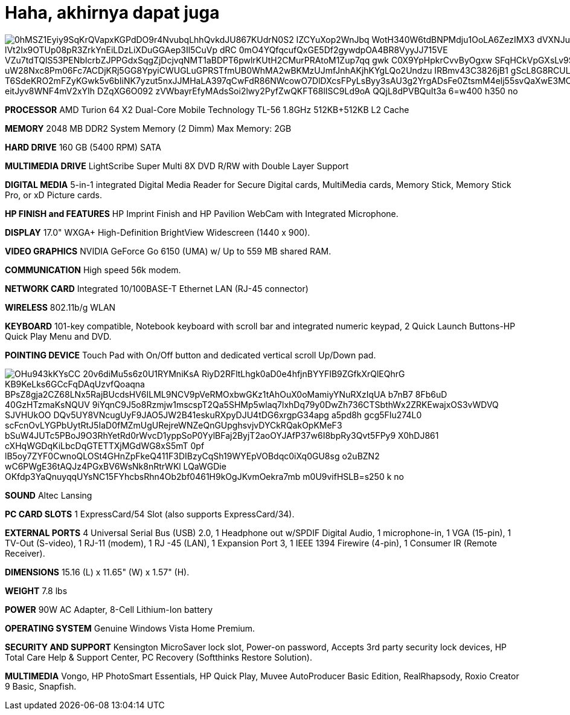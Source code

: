 =  Haha, akhirnya dapat juga
:stylesheet: /assets/style.css

image::https://lh3.googleusercontent.com/0hMSZ1Eyiy9SqKrQVapxKGPdDO9r4NvubqLhhQvkdJU867KUdrN0S2_IZCYuXop2WnJbq_WotH340W6tdBNPMdju1OoLA6ZezIMX3-dVXNJu2bqd-oY27kF6uXk0Hng8Zy89NIg-OUGzVvdr_BqsfD-lVt2Ix9OTUp08pR3ZrkYnEiLDzLiXDuGGAep3Il5CuVp_dRC_0mO4YQfqcufQxGE5Df2gywdpOA4BR8VyyJJ715VE_VZu7tdTQlS53PENbIcrbZJPPGdxSqgZjDcjvqNMT1aBDPT6pwlrKUtH2CMurPRAtoM1Zup7qq-gwk-C0X9YpHpkrCvvByOgxw_SFqHCkVpGXsLv9ShqFYZBsa1n2Ni_uW28Nxc8Pm06Fc7ACDjKRj5GG8YpyiCWUGLuGPRSTfmUB0WhMA2wBKMzUJmfJnhAKjhKYgLQo2Undzu_IRBmv43C3826jB1_gScL8G8RCULzh7qFP8FiOR48ft0cOGeAFCuilE4wG-T6SdeKRO2mFZyKGwk5v6bIiNK7yzut5nxJJMHaLA397qCwFdR86NWcowO7DlDXcsFPyLsByy3sAU3g2YrgADsFe0ZtsmM4elj55svQaXwE3MOPhFL7Fe5ygKJyqKzXDX7O2p0iC44W26emOBx0xHaRU1_eitJyv8WNF4mV2xYIh_DZqXG6O092_zVWbayrEfyMAdsSoi2lwy2PyfZwQKFT68lISC9Ld9oA_QQjL8dPVBQuIt3a___6=w400-h350-no[]

**PROCESSOR**
AMD Turion 64 X2 Dual-Core Mobile Technology TL-56 1.8GHz
512KB+512KB L2 Cache

**MEMORY**
2048 MB DDR2 System Memory (2 Dimm)
Max Memory: 2GB

**HARD DRIVE**
160 GB (5400 RPM) SATA

**MULTIMEDIA DRIVE**
LightScribe Super Multi 8X DVD R/RW with Double Layer Support

**DIGITAL MEDIA**
5-in-1 integrated Digital Media Reader for Secure Digital cards, MultiMedia cards, Memory Stick, Memory Stick Pro, or xD Picture cards.

**HP FINISH and FEATURES**
HP Imprint Finish and HP Pavilion WebCam with Integrated Microphone.

**DISPLAY**
17.0" WXGA+ High-Definition BrightView Widescreen (1440 x 900).

**VIDEO GRAPHICS**
NVIDIA GeForce Go 6150 (UMA) w/ Up to 559 MB shared RAM.

**COMMUNICATION**
High speed 56k modem.

**NETWORK CARD**
Integrated 10/100BASE-T Ethernet LAN (RJ-45 connector)

**WIRELESS**
802.11b/g WLAN

**KEYBOARD**
101-key compatible,
Notebook keyboard with scroll bar and integrated numeric keypad,
2 Quick Launch Buttons-HP Quick Play Menu and DVD.

**POINTING DEVICE**
Touch Pad with On/Off button and dedicated vertical scroll Up/Down pad.

image::https://lh3.googleusercontent.com/OHu943kKYsCC_20v6diMu5s6z0U1RYMniKsA_RiyD2RFltLhgk0aD0e4hfjnBYYFIB9ZGfkXrQlEQhrG_-KB9KeLks6GCcFqDAqUzvfQoaqna-BPsZ8gja2CZ68LNx5RajBUcdsHV6ILML9NCV9pVeRMOxbwGKz1tAhOuX0oMamiyYNuRXzIqUA_b7nB7-8Fb6uD-40GzHTzmaKsNQUV-9iYqnC9J5o8Rzmjw1mscspT2Qa5SHMp5wlaq7lxhDq79y0DwZh736CTSbthWx2ZRKEwajxOS3vWDVQ-SJVHUkOO-DQv5UY8VNcugUyF9JAO5JW2B41eskuRXpyDJU4tDG6xrgpG34apg-a5pd8h-gcg5FIu274L0-scFcnOvLYGPbUytRtJ5IaD0fMZmUgURejreWNZeQnGUpghsvjvDYCkRQakOpKMeF3_bSuW4JUTc5PBoJ9O3RhYetRd0rWvcD1yppSoP0YylBFaj2ByjT2aoOYJAfP37w6I8bpRy3Qvt5FPy9_X0hDJ861-cXHqWGDqKiLbcDqGTETTXjMGdWG8xS5mT_0pf-lB5oy7ZYF0CwnoQLOSt4GHnZpFkeQ411F3DIBzyCqSh19WYEpVOBdqc0iXq0GU8sg-o2uBZN2_wC6PWgE36tAQJz4PGxBV6WsNk8nRtrWKl_LQaWGDie_OKfdp3YaQnuyqqUYsNC15FYhcbsRhn4Ob2bf0461H9kOgJKvmOekra7mb_m0U9vifHSLB=s250-k-no[]

**SOUND**
Altec Lansing

**PC CARD SLOTS**
1 ExpressCard/54 Slot (also supports ExpressCard/34).

**EXTERNAL PORTS**
4 Universal Serial Bus (USB) 2.0,
1 Headphone out w/SPDIF Digital Audio,
1 microphone-in,
1 VGA (15-pin),
1 TV-Out (S-video),
1 RJ-11 (modem),
1 RJ -45 (LAN),
1 Expansion Port 3, 1 IEEE 1394 Firewire (4-pin),
1 Consumer IR (Remote Receiver).

**DIMENSIONS**
15.16 (L) x 11.65" (W) x 1.57" (H).

**WEIGHT**
7.8 lbs

**POWER**
90W AC Adapter,
8-Cell Lithium-Ion battery

**OPERATING SYSTEM**
Genuine Windows Vista Home Premium.

**SECURITY AND SUPPORT**
Kensington MicroSaver lock slot,
Power-on password,
Accepts 3rd party security lock devices,
HP Total Care Help & Support Center,
PC Recovery (Softthinks Restore Solution).

**MULTIMEDIA**
Vongo,
HP PhotoSmart Essentials,
HP Quick Play,
Muvee AutoProducer Basic Edition,
RealRhapsody,
Roxio Creator 9 Basic,
Snapfish.
